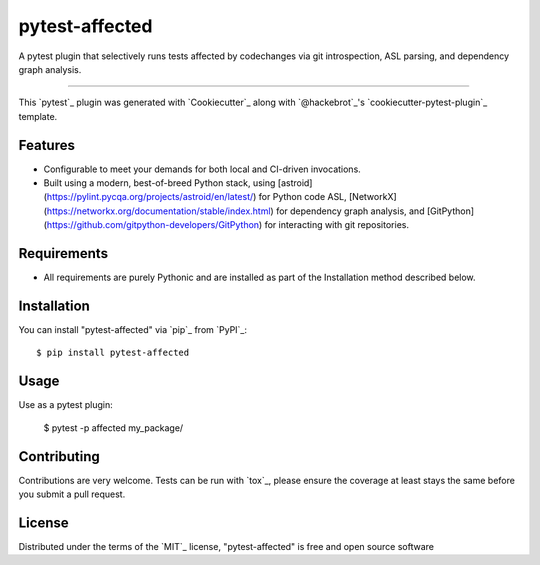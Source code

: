 ===============
pytest-affected
===============

.. image:: https://img.shields.io/pypi/v/pytest-affected.svg
    :target: https://pypi.org/project/pytest-affected
    :alt: PyPI version

.. image:: https://img.shields.io/pypi/pyversions/pytest-affected.svg
    :target: https://pypi.org/project/pytest-affected
    :alt: Python versions

.. image:: https://github.com/adamhadani/pytest-affected/actions/workflows/main.yml/badge.svg
    :target: https://github.com/adamhadani/pytest-affected/actions/workflows/main.yml
    :alt: See Build Status on GitHub Actions

A pytest plugin that selectively runs tests affected by codechanges via git introspection, ASL parsing, and dependency graph analysis.

----

This `pytest`_ plugin was generated with `Cookiecutter`_ along with `@hackebrot`_'s `cookiecutter-pytest-plugin`_ template.


Features
--------

* Configurable to meet your demands for both local and CI-driven invocations.
* Built using a modern, best-of-breed Python stack, using [astroid](https://pylint.pycqa.org/projects/astroid/en/latest/) for
  Python code ASL, [NetworkX](https://networkx.org/documentation/stable/index.html) for dependency graph analysis, and [GitPython](https://github.com/gitpython-developers/GitPython) for interacting with git repositories.


Requirements
------------

* All requirements are purely Pythonic and are installed as part of the
  Installation method described below.


Installation
------------

You can install "pytest-affected" via `pip`_ from `PyPI`_::

    $ pip install pytest-affected


Usage
-----

Use as a pytest plugin:

  $ pytest -p affected my_package/

Contributing
------------
Contributions are very welcome. Tests can be run with `tox`_, please ensure
the coverage at least stays the same before you submit a pull request.

License
-------

Distributed under the terms of the `MIT`_ license, "pytest-affected" is free and open source software
